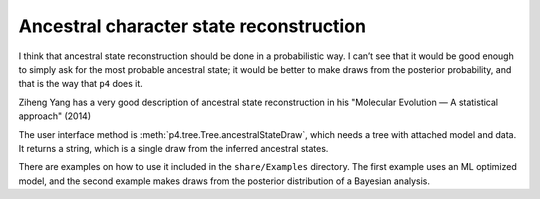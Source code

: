 ========================================
Ancestral character state reconstruction
========================================

I think that ancestral state reconstruction should be done in a probabilistic way. I can’t see that it would be good enough to simply ask for the most probable ancestral state; it would be better to make draws from the posterior probability, and that is the way that ``p4`` does it.

Ziheng Yang has a very good description of ancestral state reconstruction in his "Molecular Evolution — A statistical approach" (2014)

The user interface method is :meth:`p4.tree.Tree.ancestralStateDraw`, which needs a tree with attached model and data.  It returns a string, which is a single draw from the inferred ancestral states.

There are examples on how to use it included in the ``share/Examples`` directory.  The first example uses an ML optimized model, and the second example makes draws from the posterior distribution of a Bayesian analysis.


 
